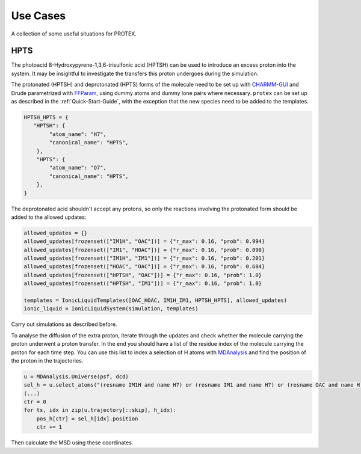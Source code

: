 .. _Use_Cases:

Use Cases
=========

A collection of some useful situations for PROTEX.

HPTS
----

The photoacid 8-Hydroxypyrene-1,3,6-trisulfonic acid (HPTSH) can be used to introduce an excess proton into the system. It may be insightful to investigate the transfers this proton undergoes during the simulation.

The protonated (HPTSH) and deprotonated (HPTS) forms of the molecule need to be set up with `CHARMM-GUI <https://www.charmm-gui.org/>`_ and Drude parametrized with `FFParam <http://ffparam.umaryland.edu/>`_, using dummy atoms and dummy lone pairs where necessary.
``protex`` can be set up as described in the :ref:`Quick-Start-Guide`, with the exception that the new species need to be added to the templates.

.. code-block:: python
    
    HPTSH_HPTS = {
       "HPTSH": {
            "atom_name": "H7",
            "canonical_name": "HPTS",
        },
        "HPTS": {
            "atom_name": "O7",
            "canonical_name": "HPTS",
        },
    }


The deprotonated acid shouldn't accept any protons, so only the reactions involving the protonated form should be added to the allowed updates:

.. code-block:: python

    allowed_updates = {}
    allowed_updates[frozenset(["IM1H", "OAC"])] = {"r_max": 0.16, "prob": 0.994}
    allowed_updates[frozenset(["IM1", "HOAC"])] = {"r_max": 0.16, "prob": 0.098}
    allowed_updates[frozenset(["IM1H", "IM1"])] = {"r_max": 0.16, "prob": 0.201}
    allowed_updates[frozenset(["HOAC", "OAC"])] = {"r_max": 0.16, "prob": 0.684}
    allowed_updates[frozenset(["HPTSH", "OAC"])] = {"r_max": 0.16, "prob": 1.0}
    allowed_updates[frozenset(["HPTSH", "IM1"])] = {"r_max": 0.16, "prob": 1.0}

    templates = IonicLiquidTemplates([OAC_HOAC, IM1H_IM1, HPTSH_HPTS], allowed_updates)
    ionic_liquid = IonicLiquidSystem(simulation, templates)

Carry out simulations as described before.

To analyse the diffusion of the extra proton, iterate through the updates and check whether the molecule carrying the proton underwent a proton transfer. In the end you should have a list of the residue index of the molecule carrying the proton for each time step.
You can use this list to index a selection of H atoms with `MDAnalysis <https://www.mdanalysis.org/>`_ and find the position of the proton in the trajectories.

.. code-block:: python

    u = MDAnalysis.Universe(psf, dcd)
    sel_h = u.select_atoms("(resname IM1H and name H7) or (resname IM1 and name H7) or (resname OAC and name H) or (resname HOAC and name H) or (resname HPTS and name H7) or (resname HPTSH and name H7)")
    (...)
    ctr = 0
    for ts, idx in zip(u.trajectory[::skip], h_idx):
        pos_h[ctr] = sel_h[idx].position
        ctr += 1

Then calculate the MSD using these coordinates.
